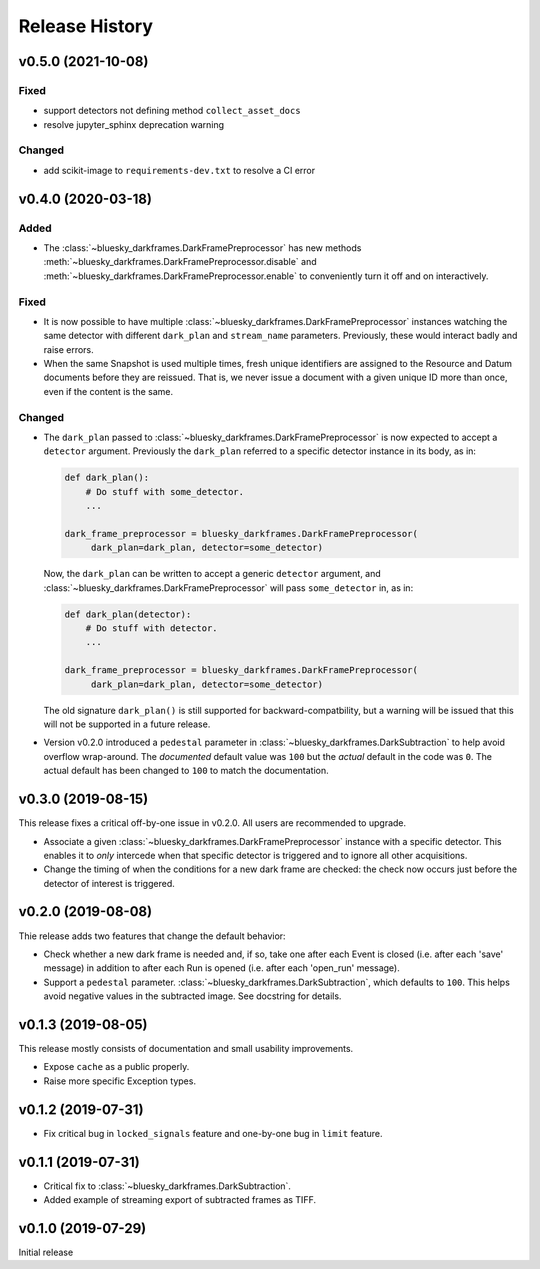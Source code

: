 ===============
Release History
===============

v0.5.0 (2021-10-08)
-------------------

Fixed
+++++
* support detectors not defining method ``collect_asset_docs``
* resolve jupyter_sphinx deprecation warning

Changed
+++++++
* add scikit-image to ``requirements-dev.txt`` to resolve a CI error

v0.4.0 (2020-03-18)
-------------------

Added
+++++
* The :class:`~bluesky_darkframes.DarkFramePreprocessor` has new methods
  :meth:`~bluesky_darkframes.DarkFramePreprocessor.disable` and
  :meth:`~bluesky_darkframes.DarkFramePreprocessor.enable` to conveniently turn
  it off and on interactively.

Fixed
+++++

* It is now possible to have multiple
  :class:`~bluesky_darkframes.DarkFramePreprocessor` instances watching the same
  detector with different ``dark_plan`` and ``stream_name`` parameters.
  Previously, these would interact badly and raise errors.
* When the same Snapshot is used multiple times, fresh unique identifiers are
  assigned to the Resource and Datum documents before they are reissued. That
  is, we never issue a document with a given unique ID more than once, even if
  the content is the same.

Changed
+++++++

* The ``dark_plan`` passed to :class:`~bluesky_darkframes.DarkFramePreprocessor`
  is now expected to accept a ``detector`` argument. Previously the
  ``dark_plan`` referred to a specific detector instance in its body, as in:

  .. code:: python

     def dark_plan():
         # Do stuff with some_detector.
         ...

     dark_frame_preprocessor = bluesky_darkframes.DarkFramePreprocessor(
          dark_plan=dark_plan, detector=some_detector)

  Now, the ``dark_plan`` can be written to accept a generic ``detector``
  argument, and  :class:`~bluesky_darkframes.DarkFramePreprocessor` will pass
  ``some_detector`` in, as in:

  .. code:: python

     def dark_plan(detector):
         # Do stuff with detector.
         ...

     dark_frame_preprocessor = bluesky_darkframes.DarkFramePreprocessor(
          dark_plan=dark_plan, detector=some_detector)

  The old signature ``dark_plan()`` is still supported for
  backward-compatbility, but a warning will be issued that this will not be
  supported in a future release.

* Version v0.2.0 introduced a ``pedestal`` parameter in
  :class:`~bluesky_darkframes.DarkSubtraction` to help avoid overflow
  wrap-around. The *documented* default value was ``100`` but the *actual*
  default in the code was ``0``. The actual default has been changed to ``100``
  to match the documentation.

v0.3.0 (2019-08-15)
-------------------

This release fixes a critical off-by-one issue in v0.2.0. All users are
recommended to upgrade.

* Associate a given :class:`~bluesky_darkframes.DarkFramePreprocessor` instance
  with a specific detector. This enables it to *only* intercede when that
  specific detector is triggered and to ignore all other acquisitions.
* Change the timing of when the conditions for a new dark frame are checked:
  the check now occurs just before the detector of interest is triggered.

v0.2.0 (2019-08-08)
-------------------

Thie release adds two features that change the default behavior:

* Check whether a new dark frame is needed and, if so, take one after each
  Event is closed (i.e. after each 'save' message) in addition to after each
  Run is opened (i.e. after each 'open_run' message).
* Support a ``pedestal`` parameter.
  :class:`~bluesky_darkframes.DarkSubtraction`, which defaults to ``100``. This
  helps avoid negative values in the subtracted image. See docstring for
  details.

v0.1.3 (2019-08-05)
-------------------

This release mostly consists of documentation and small usability improvements.

* Expose ``cache`` as a public properly.
* Raise more specific Exception types.

v0.1.2 (2019-07-31)
-------------------

* Fix critical bug in ``locked_signals`` feature and one-by-one bug in
  ``limit`` feature.

v0.1.1 (2019-07-31)
-------------------

* Critical fix to :class:`~bluesky_darkframes.DarkSubtraction`.
* Added example of streaming export of subtracted frames as TIFF.

v0.1.0 (2019-07-29)
-------------------

Initial release

